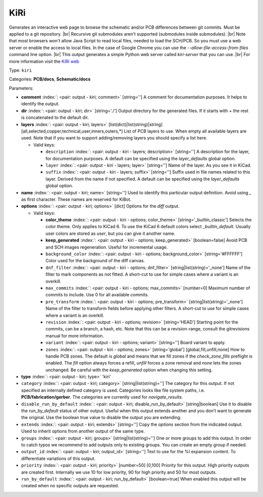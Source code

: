 .. Automatically generated by KiBot, please don't edit this file

.. index::
   pair: KiRi; kiri

KiRi
~~~~

Generates an interactive web page to browse the schematic and/or PCB differences between git commits.
Must be applied to a git repository. |br|
Recursive git submodules aren't supported (submodules inside submodules). |br|
Note that most browsers won't allow Java Script to read local files,
needed to load the SCH/PCB. So you must use a web server or enable the
access to local files. In the case of Google Chrome you can use the
`--allow-file-access-from-files` command line option. |br|
This output generates a simple Python web server called `kiri-server` that you can use. |br|
For more information visit the `KiRi web <https://github.com/leoheck/kiri>`__

Type: ``kiri``

Categories: **PCB/docs**, **Schematic/docs**

Parameters:

-  **comment** :index:`: <pair: output - kiri; comment>` [string=''] A comment for documentation purposes. It helps to identify the output.
-  **dir** :index:`: <pair: output - kiri; dir>` [string='./'] Output directory for the generated files.
   If it starts with `+` the rest is concatenated to the default dir.
-  **layers** :index:`: <pair: output - kiri; layers>` [list(dict)|list(string)|string] [all,selected,copper,technical,user,inners,outers,*]
   List of PCB layers to use. When empty all available layers are used.
   Note that if you want to support adding/removing layers you should specify a list here.

   -  Valid keys:

      -  ``description`` :index:`: <pair: output - kiri - layers; description>` [string=''] A description for the layer, for documentation purposes.
         A default can be specified using the `layer_defaults` global option.
      -  ``layer`` :index:`: <pair: output - kiri - layers; layer>` [string=''] Name of the layer. As you see it in KiCad.
      -  ``suffix`` :index:`: <pair: output - kiri - layers; suffix>` [string=''] Suffix used in file names related to this layer. Derived from the name if not specified.
         A default can be specified using the `layer_defaults` global option.

-  **name** :index:`: <pair: output - kiri; name>` [string=''] Used to identify this particular output definition.
   Avoid using `_` as first character. These names are reserved for KiBot.
-  **options** :index:`: <pair: output - kiri; options>` [dict] Options for the `diff` output.

   -  Valid keys:

      -  **color_theme** :index:`: <pair: output - kiri - options; color_theme>` [string='_builtin_classic'] Selects the color theme. Only applies to KiCad 6.
         To use the KiCad 6 default colors select `_builtin_default`.
         Usually user colors are stored as `user`, but you can give it another name.
      -  **keep_generated** :index:`: <pair: output - kiri - options; keep_generated>` [boolean=false] Avoid PCB and SCH images regeneration. Useful for incremental usage.
      -  ``background_color`` :index:`: <pair: output - kiri - options; background_color>` [string='#FFFFFF'] Color used for the background of the diff canvas.
      -  ``dnf_filter`` :index:`: <pair: output - kiri - options; dnf_filter>` [string|list(string)='_none'] Name of the filter to mark components as not fitted.
         A short-cut to use for simple cases where a variant is an overkill.

      -  ``max_commits`` :index:`: <pair: output - kiri - options; max_commits>` [number=0] Maximum number of commits to include. Use 0 for all available commits.
      -  ``pre_transform`` :index:`: <pair: output - kiri - options; pre_transform>` [string|list(string)='_none'] Name of the filter to transform fields before applying other filters.
         A short-cut to use for simple cases where a variant is an overkill.

      -  ``revision`` :index:`: <pair: output - kiri - options; revision>` [string='HEAD'] Starting point for the commits, can be a branch, a hash, etc.
         Note that this can be a revision-range, consult the gitrevisions manual for more information.
      -  ``variant`` :index:`: <pair: output - kiri - options; variant>` [string=''] Board variant to apply.
      -  ``zones`` :index:`: <pair: output - kiri - options; zones>` [string='global'] [global,fill,unfill,none] How to handle PCB zones. The default is *global* and means that we
         fill zones if the *check_zone_fills* preflight is enabled. The *fill* option always forces
         a refill, *unfill* forces a zone removal and *none* lets the zones unchanged.
         Be careful with the *keep_generated* option when changing this setting.

-  **type** :index:`: <pair: output - kiri; type>` 'kiri'
-  ``category`` :index:`: <pair: output - kiri; category>` [string|list(string)=''] The category for this output. If not specified an internally defined category is used.
   Categories looks like file system paths, i.e. **PCB/fabrication/gerber**.
   The categories are currently used for `navigate_results`.

-  ``disable_run_by_default`` :index:`: <pair: output - kiri; disable_run_by_default>` [string|boolean] Use it to disable the `run_by_default` status of other output.
   Useful when this output extends another and you don't want to generate the original.
   Use the boolean true value to disable the output you are extending.
-  ``extends`` :index:`: <pair: output - kiri; extends>` [string=''] Copy the `options` section from the indicated output.
   Used to inherit options from another output of the same type.
-  ``groups`` :index:`: <pair: output - kiri; groups>` [string|list(string)=''] One or more groups to add this output. In order to catch typos
   we recommend to add outputs only to existing groups. You can create an empty group if
   needed.

-  ``output_id`` :index:`: <pair: output - kiri; output_id>` [string=''] Text to use for the %I expansion content. To differentiate variations of this output.
-  ``priority`` :index:`: <pair: output - kiri; priority>` [number=50] [0,100] Priority for this output. High priority outputs are created first.
   Internally we use 10 for low priority, 90 for high priority and 50 for most outputs.
-  ``run_by_default`` :index:`: <pair: output - kiri; run_by_default>` [boolean=true] When enabled this output will be created when no specific outputs are requested.

